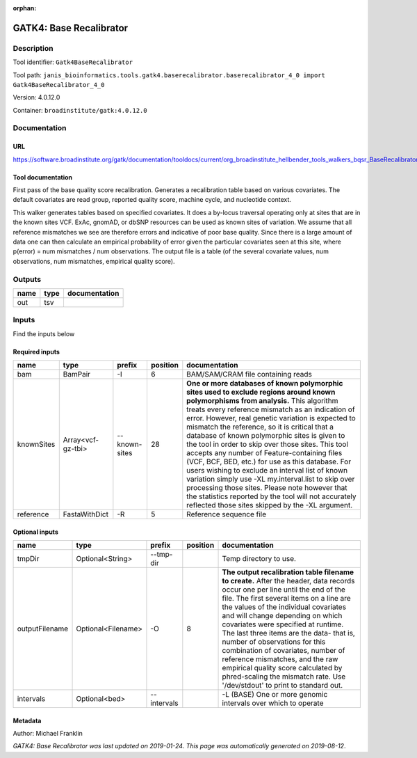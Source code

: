 :orphan:


GATK4: Base Recalibrator
================================================

Description
-------------

Tool identifier: ``Gatk4BaseRecalibrator``

Tool path: ``janis_bioinformatics.tools.gatk4.baserecalibrator.baserecalibrator_4_0 import Gatk4BaseRecalibrator_4_0``

Version: 4.0.12.0

Container: ``broadinstitute/gatk:4.0.12.0``



Documentation
-------------

URL
******
`https://software.broadinstitute.org/gatk/documentation/tooldocs/current/org_broadinstitute_hellbender_tools_walkers_bqsr_BaseRecalibrator.php <https://software.broadinstitute.org/gatk/documentation/tooldocs/current/org_broadinstitute_hellbender_tools_walkers_bqsr_BaseRecalibrator.php>`_

Tool documentation
******************
First pass of the base quality score recalibration. Generates a recalibration table based on various covariates. 
The default covariates are read group, reported quality score, machine cycle, and nucleotide context.

This walker generates tables based on specified covariates. It does a by-locus traversal operating only at sites 
that are in the known sites VCF. ExAc, gnomAD, or dbSNP resources can be used as known sites of variation. 
We assume that all reference mismatches we see are therefore errors and indicative of poor base quality. 
Since there is a large amount of data one can then calculate an empirical probability of error given the 
particular covariates seen at this site, where p(error) = num mismatches / num observations. The output file is a 
table (of the several covariate values, num observations, num mismatches, empirical quality score).

Outputs
-------
======  ======  ===============
name    type    documentation
======  ======  ===============
out     tsv
======  ======  ===============

Inputs
------
Find the inputs below

Required inputs
***************

==========  =================  =============  ==========  ===============================================================================================================================================================================================================================================================================================================================================================================================================================================================================================================================================================================================================================================================================================================================================================================
name        type               prefix           position  documentation
==========  =================  =============  ==========  ===============================================================================================================================================================================================================================================================================================================================================================================================================================================================================================================================================================================================================================================================================================================================================================================
bam         BamPair            -I                      6  BAM/SAM/CRAM file containing reads
knownSites  Array<vcf-gz-tbi>  --known-sites          28  **One or more databases of known polymorphic sites used to exclude regions around known polymorphisms from analysis.** This algorithm treats every reference mismatch as an indication of error. However, real genetic variation is expected to mismatch the reference, so it is critical that a database of known polymorphic sites is given to the tool in order to skip over those sites. This tool accepts any number of Feature-containing files (VCF, BCF, BED, etc.) for use as this database. For users wishing to exclude an interval list of known variation simply use -XL my.interval.list to skip over processing those sites. Please note however that the statistics reported by the tool will not accurately reflected those sites skipped by the -XL argument.
reference   FastaWithDict      -R                      5  Reference sequence file
==========  =================  =============  ==========  ===============================================================================================================================================================================================================================================================================================================================================================================================================================================================================================================================================================================================================================================================================================================================================================================

Optional inputs
***************

==============  ==================  ===========  ==========  ================================================================================================================================================================================================================================================================================================================================================================================================================================================================================================================================================================
name            type                prefix         position  documentation
==============  ==================  ===========  ==========  ================================================================================================================================================================================================================================================================================================================================================================================================================================================================================================================================================================
tmpDir          Optional<String>    --tmp-dir                Temp directory to use.
outputFilename  Optional<Filename>  -O                    8  **The output recalibration table filename to create.** After the header, data records occur one per line until the end of the file. The first several items on a line are the values of the individual covariates and will change depending on which covariates were specified at runtime. The last three items are the data- that is, number of observations for this combination of covariates, number of reference mismatches, and the raw empirical quality score calculated by phred-scaling the mismatch rate. Use '/dev/stdout' to print to standard out.
intervals       Optional<bed>       --intervals              -L (BASE) One or more genomic intervals over which to operate
==============  ==================  ===========  ==========  ================================================================================================================================================================================================================================================================================================================================================================================================================================================================================================================================================================


Metadata
********

Author: Michael Franklin


*GATK4: Base Recalibrator was last updated on 2019-01-24*.
*This page was automatically generated on 2019-08-12*.

